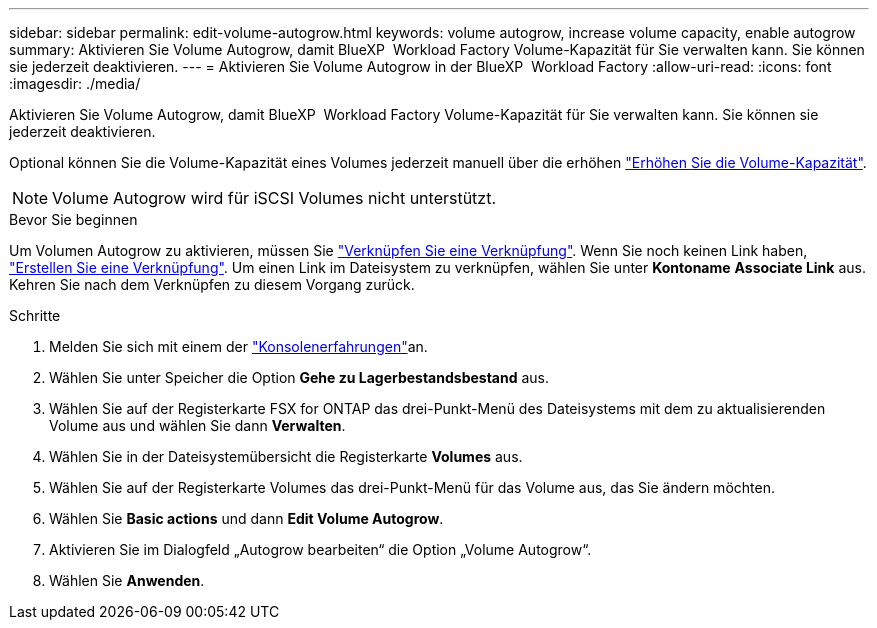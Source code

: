 ---
sidebar: sidebar 
permalink: edit-volume-autogrow.html 
keywords: volume autogrow, increase volume capacity, enable autogrow 
summary: Aktivieren Sie Volume Autogrow, damit BlueXP  Workload Factory Volume-Kapazität für Sie verwalten kann. Sie können sie jederzeit deaktivieren. 
---
= Aktivieren Sie Volume Autogrow in der BlueXP  Workload Factory
:allow-uri-read: 
:icons: font
:imagesdir: ./media/


[role="lead"]
Aktivieren Sie Volume Autogrow, damit BlueXP  Workload Factory Volume-Kapazität für Sie verwalten kann. Sie können sie jederzeit deaktivieren.

Optional können Sie die Volume-Kapazität eines Volumes jederzeit manuell über die erhöhen link:increase-volume-capacity.html["Erhöhen Sie die Volume-Kapazität"].


NOTE: Volume Autogrow wird für iSCSI Volumes nicht unterstützt.

.Bevor Sie beginnen
Um Volumen Autogrow zu aktivieren, müssen Sie link:manage-links.html["Verknüpfen Sie eine Verknüpfung"]. Wenn Sie noch keinen Link haben, link:create-link.html["Erstellen Sie eine Verknüpfung"]. Um einen Link im Dateisystem zu verknüpfen, wählen Sie unter *Kontoname* *Associate Link* aus. Kehren Sie nach dem Verknüpfen zu diesem Vorgang zurück.

.Schritte
. Melden Sie sich mit einem der link:https://docs.netapp.com/us-en/workload-setup-admin/console-experiences.html["Konsolenerfahrungen"^]an.
. Wählen Sie unter Speicher die Option *Gehe zu Lagerbestandsbestand* aus.
. Wählen Sie auf der Registerkarte FSX for ONTAP das drei-Punkt-Menü des Dateisystems mit dem zu aktualisierenden Volume aus und wählen Sie dann *Verwalten*.
. Wählen Sie in der Dateisystemübersicht die Registerkarte *Volumes* aus.
. Wählen Sie auf der Registerkarte Volumes das drei-Punkt-Menü für das Volume aus, das Sie ändern möchten.
. Wählen Sie *Basic actions* und dann *Edit Volume Autogrow*.
. Aktivieren Sie im Dialogfeld „Autogrow bearbeiten“ die Option „Volume Autogrow“.
. Wählen Sie *Anwenden*.

